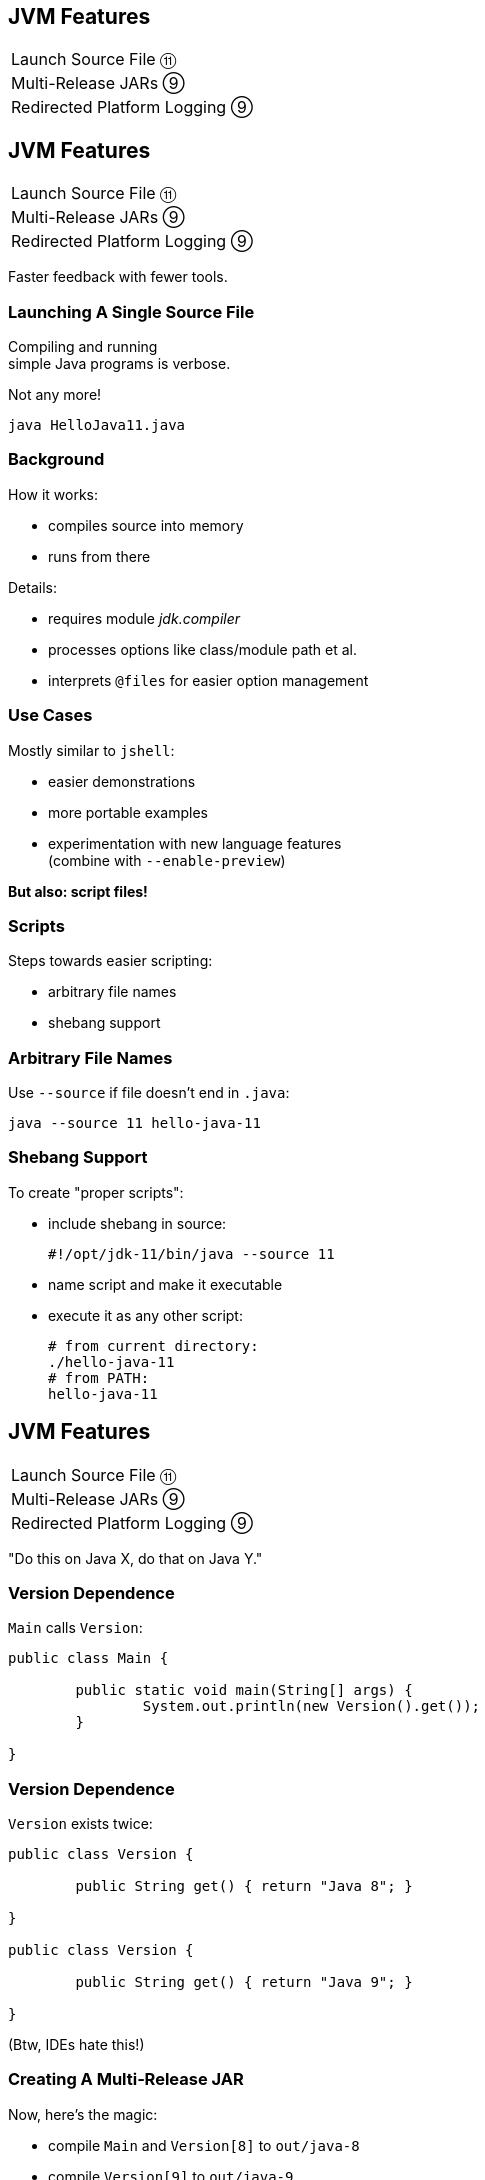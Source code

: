 == JVM Features

++++
<table class="toc">
	<tr><td>Launch Source File ⑪</td></tr>
	<tr><td>Multi-Release JARs ⑨</td></tr>
	<tr><td>Redirected Platform Logging ⑨</td></tr>
</table>
++++



== JVM Features

++++
<table class="toc">
	<tr class="toc-current"><td>Launch Source File ⑪</td></tr>
	<tr><td>Multi-Release JARs ⑨</td></tr>
	<tr><td>Redirected Platform Logging ⑨</td></tr>
</table>
++++

Faster feedback with fewer tools.


=== Launching A Single Source File

Compiling and running +
simple Java programs is verbose.

Not any more!

```
java HelloJava11.java
```

=== Background

How it works:

* compiles source into memory
* runs from there

Details:

* requires module _jdk.compiler_
* processes options like class/module path et al.
* interprets `@files` for easier option management

=== Use Cases

Mostly similar to `jshell`:

* easier demonstrations
* more portable examples
* experimentation with new language features +
  (combine with `--enable-preview`)

*But also: script files!*

=== Scripts

Steps towards easier scripting:

* arbitrary file names
* shebang support

=== Arbitrary File Names

Use `--source` if file doesn't end in `.java`:

```
java --source 11 hello-java-11
```

=== Shebang Support

To create "proper scripts":

* include shebang in source:
+
```sh
#!/opt/jdk-11/bin/java --source 11
```
* name script and make it executable
* execute it as any other script:
+
```sh
# from current directory:
./hello-java-11
# from PATH:
hello-java-11
```



== JVM Features

++++
<table class="toc">
	<tr><td>Launch Source File ⑪</td></tr>
	<tr class="toc-current"><td>Multi-Release JARs ⑨</td></tr>
	<tr><td>Redirected Platform Logging ⑨</td></tr>
</table>
++++


"Do this on Java X, do that on Java Y."

=== Version Dependence

`Main` calls `Version`:

```java
public class Main {

	public static void main(String[] args) {
		System.out.println(new Version().get());
	}

}
```

=== Version Dependence

`Version` exists twice:

```java
public class Version {

	public String get() { return "Java 8"; }

}

public class Version {

	public String get() { return "Java 9"; }

}
```

(Btw, IDEs hate this!)

=== Creating A Multi&#8209;Release&nbsp;JAR

Now, here's the magic:

* compile `Main` and `Version[8]` to `out/java-8`
* compile `Version[9]` to `out/java-9`
* use new `jar` flag `--release`:
+
```bash
jar --create --file out/mr.jar
	-C out/java-8 .
	--release 9 -C out/java-9 .
```

=== JAR Content

```bash
└ org
    └ codefx ... (moar folders)
        ├ Main.class
        └ Version.class
└ META-INF
    └ versions
        └ 9
            └ org
                └ codefx ... (moar folders)
                    └ Version.class
```

=== Run!

With `java -cp out/mr.jar ...Main`:

* prints `"Java 8"` on Java 8
* prints `"Java 9"` on Java 9

Great Success!



== JVM Features

++++
<table class="toc">
	<tr><td>Launch Source File ⑪</td></tr>
	<tr><td>Multi-Release JARs ⑨</td></tr>
	<tr class="toc-current"><td>Redirected Platform Logging ⑨</td></tr>
</table>
++++


Use your logging framework of choice +
as backend for JDK logging.

=== Loggers and Finders

New logging infrastructure inside the JDK:

* new interface `System.Logger`
* used by JDK classes
* instances created by `System.LoggerFinder`

The interesting bit:

*`LoggerFinder` is a service!*

=== Creating a `Logger`

```java
public class SystemOutLogger implements Logger {

	public String getName() { return "SystemOut"; }

	public boolean isLoggable(Level level) { return true; }

	public void log(
			Level level, ResourceBundle bundle,
			String format, Object... params) {
		System.out.println(/* ...*/);
	}

	// another, similar `log` method

}
```

=== Creating a `LoggerFinder`

```java
public class SystemOutLoggerFinder
		extends LoggerFinder {

	public Logger getLogger(
			String name, Module module) {
		return new SystemOutLogger();
	}

}
```

=== Registering the Service

Module descriptor for _system.out.logger_:

++++
<div class="listingblock"><div class="content"><pre class="highlight"><code class="java language-java hljs"><span class="hljs-keyword">module</span> system.out.logger {
    <span class="hljs-keyword">provides</span> java.lang.System.LoggerFinder
        <span class="hljs-keyword">with</span> system.out.logger.SystemOutLoggerFinder;
}</code></pre></div></div>
++++

Module system and JDK take care of the rest!



== A Mixed Bag Of New&nbsp;JVM&nbsp;Features

*In Java 9:*

* new version strings (http://openjdk.java.net/jeps/223[JEP 223])
* GNU-style command line options (http://openjdk.java.net/jeps/293[JEP 293])
* unified logging (http://openjdk.java.net/jeps/158[JEP 158], http://openjdk.java.net/jeps/271[JEP 271], https://blog.codefx.org/java/unified-logging-with-the-xlog-option/[tutorial])
* command line flag validation (http://openjdk.java.net/jeps/245[JEP 245])
* reserved stack areas (http://openjdk.java.net/jeps/270[JEP 270])
* Unicode 7 & 8 (JEPS http://openjdk.java.net/jeps/227[227] & http://openjdk.java.net/jeps/267[267])

// TODO expand unified logging

=== A Mixed Bag Of New&nbsp;JVM&nbsp;Features

*In Java 10:*

* alternative memory device support (http://openjdk.java.net/jeps/316[JEP 316])

*In Java 11:*

* Unicode 9 & 10 (http://openjdk.java.net/jeps/327[JEP 327])
* Curve25519 and Curve448 (http://openjdk.java.net/jeps/324[JEP 324])
* ChaCha20 and Poly1305 (http://openjdk.java.net/jeps/329[JEP 329])
* partial TLS 1.3 support (http://openjdk.java.net/jeps/332[JEP 332])

